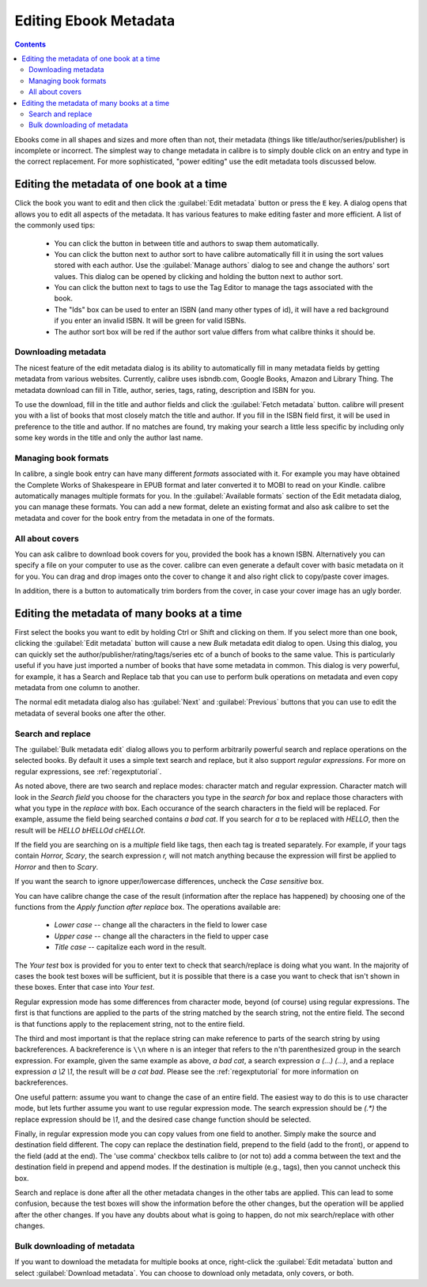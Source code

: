 .. _metadata:

Editing Ebook Metadata
========================

.. contents:: Contents
  :depth: 2
  :local:

Ebooks come in all shapes and sizes and more often than not, their metadata (things like title/author/series/publisher) is incomplete or incorrect.
The simplest way to change metadata in calibre is to simply double click on an entry and type in the correct replacement.
For more sophisticated, "power editing" use the edit metadata tools discussed below.

Editing the metadata of one book at a time
-------------------------------------------

Click the book you want to edit and then click the :guilabel:`Edit metadata` button or press the ``E`` key. A dialog opens that allows you to edit all aspects of the metadata. It has various features to make editing faster and more efficient. A list of the commonly used tips:

    * You can click the button in between title and authors to swap them automatically. 
    * You can click the button next to author sort to have calibre automatically fill it in using the sort values stored with each author. Use the :guilabel:`Manage authors` dialog to see and change the authors' sort values. This dialog can be opened by clicking and holding the button next to author sort.
    * You can click the button next to tags to use the Tag Editor to manage the tags associated with the book.
    * The "Ids" box can be used to enter an ISBN (and many other types of id), it will have a red background if you enter an invalid ISBN. It will be green for valid ISBNs.
    * The author sort box will be red if the author sort value differs from what calibre thinks it should be.

Downloading metadata
^^^^^^^^^^^^^^^^^^^^^

The nicest feature of the edit metadata dialog is its ability to automatically fill in many metadata fields by getting metadata from various websites. Currently, calibre uses isbndb.com, Google Books, Amazon and Library Thing. The metadata download can fill in Title, author, series, tags, rating, description and ISBN for you.

To use the download, fill in the title and author fields and click the :guilabel:`Fetch metadata` button. calibre will present you with a list of books that most closely match the title and author. If you fill in the ISBN field first, it will be used in preference to the title and author. If no matches are found, try making your search a little less specific by including only some key words in the title and only the author last name.

Managing book formats
^^^^^^^^^^^^^^^^^^^^^^^^

In calibre, a single book entry can have many different *formats* associated with it. For example you may have obtained the Complete Works of Shakespeare in EPUB format and later converted it to MOBI to read on your Kindle. calibre automatically manages multiple formats for you. In the :guilabel:`Available formats` section of the Edit metadata dialog, you can manage these formats. You can add a new format, delete an existing format and also ask calibre to set the metadata and cover for the book entry from the metadata in one of the formats.

All about covers
^^^^^^^^^^^^^^^^^^^^^

You can ask calibre to download book covers for you, provided the book has a known ISBN. Alternatively you can specify a file on your computer to use as the cover. calibre can even generate a default cover with basic metadata on it for you. You can drag and drop images onto the cover to change it and also right click to copy/paste cover images.

In addition, there is a button to automatically trim borders from the cover, in case your cover image has an ugly border.


Editing the metadata of many books at a time
---------------------------------------------

First select the books you want to edit by holding Ctrl or Shift and clicking on them. If you select more than one book, clicking the :guilabel:`Edit metadata` button will cause a new *Bulk* metadata edit dialog to open. Using this dialog, you can quickly set the author/publisher/rating/tags/series etc of a bunch of books to the same value. This is particularly useful if you have just imported a number of books that have some metadata in common. This dialog is very powerful, for example, it has a Search and Replace tab that you can use to perform bulk operations on metadata and even copy metadata from one column to another.

The normal edit metadata dialog also has :guilabel:`Next` and :guilabel:`Previous` buttons that you can use to edit the metadata of several books one after the other. 

Search and replace
^^^^^^^^^^^^^^^^^^^^

The :guilabel:`Bulk metadata edit` dialog allows you to perform arbitrarily powerful search and replace operations on the selected books. By default it uses a simple text search and replace, but it also support *regular expressions*. For more on regular expressions, see :ref:`regexptutorial`.

As noted above, there are two search and replace modes: character match and regular expression. Character match will look in the `Search field` you choose for the characters you type in the `search for` box and replace those characters with what you type in the `replace with` box. Each occurance of the search characters in the field will be replaced. For example, assume the field being searched contains `a bad cat`. If you search for `a` to be replaced with `HELLO`, then the result will be `HELLO bHELLOd cHELLOt`.

If the field you are searching on is a `multiple` field like tags, then each tag is treated separately. For example, if your tags contain `Horror, Scary`, the search expression `r,` will not match anything because the expression will first be applied to `Horror` and then to `Scary`.

If you want the search to ignore upper/lowercase differences, uncheck the `Case sensitive` box.

You can have calibre change the case of the result (information after the replace has happened) by choosing one of the functions from the `Apply function after replace` box. The operations available are:

    * `Lower case` -- change all the characters in the field to lower case
    * `Upper case` -- change all the characters in the field to upper case
    * `Title case` -- capitalize each word in the result.

The `Your test` box is provided for you to enter text to check that search/replace is doing what you want. In the majority of cases the book test boxes will be sufficient, but it is possible that there is a case you want to check that isn't shown in these boxes. Enter that case into `Your test`.

Regular expression mode has some differences from character mode, beyond (of course) using regular expressions. The first is that functions are applied to the parts of the string matched by the search string, not the entire field. The second is that functions apply to the replacement string, not to the entire field.

The third and most important is that the replace string can make reference to parts of the search string by using backreferences. A backreference is ``\\n`` where n is an integer that refers to the n'th parenthesized group in the search expression. For example, given the same example as above, `a bad cat`, a search expression `a (...) (...)`, and a replace expression `a \\2 \\1`, the result will be `a cat bad`. Please see the :ref:`regexptutorial` for more information on backreferences.

One useful pattern: assume you want to change the case of an entire field. The easiest way to do this is to use character mode, but lets further assume you want to use regular expression mode. The search expression should be `(.*)` the replace expression should be `\\1`, and the desired case change function should be selected.

Finally, in regular expression mode you can copy values from one field to another. Simply make the source and destination field different. The copy can replace the destination field, prepend to the field (add to the front), or append to the field (add at the end). The 'use comma' checkbox tells calibre to (or not to) add a comma between the text and the destination field in prepend and append modes. If the destination is multiple (e.g., tags), then you cannot uncheck this box.

Search and replace is done after all the other metadata changes in the other tabs are applied. This can lead to some confusion, because the test boxes will show the information before the other changes, but the operation will be applied after the other changes. If you have any doubts about what is going to happen, do not mix search/replace with other changes.

Bulk downloading of metadata
^^^^^^^^^^^^^^^^^^^^^^^^^^^^^^^

If you want to download the metadata for multiple books at once, right-click the :guilabel:`Edit metadata` button and select :guilabel:`Download metadata`. You can choose to download only metadata, only covers, or both.


